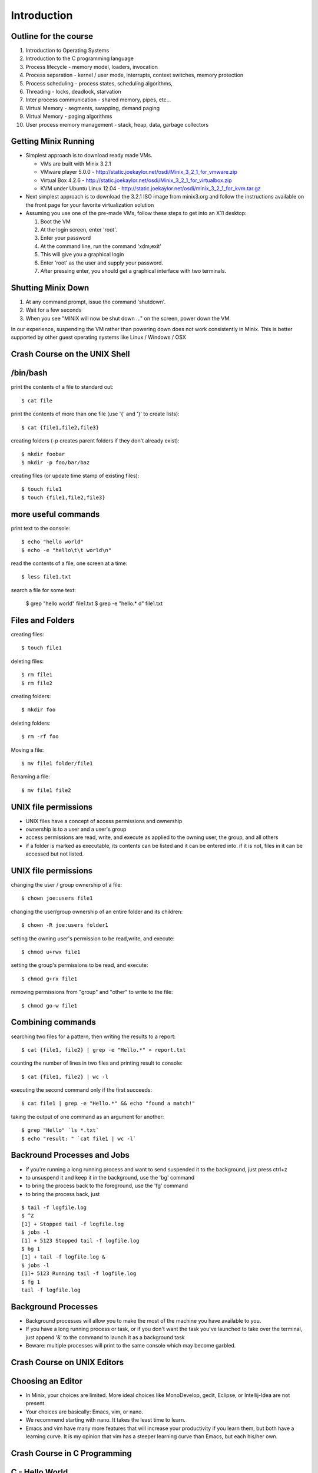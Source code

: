 Introduction
============

Outline for the course
----------------------

#. Introduction to Operating Systems
#. Introduction to the C programming language
#. Process lifecycle - memory model, loaders, invocation
#. Process separation - kernel / user mode, interrupts, context switches, memory protection
#. Process scheduling - process states, scheduling algorithms,
#. Threading - locks, deadlock, starvation
#. Inter process communication - shared memory, pipes, etc...
#. Virtual Memory - segments, swapping, demand paging
#. Virtual Memory - paging algorithms
#. User process memory management - stack, heap, data, garbage collectors

Getting Minix Running
---------------------

- Simplest approach is to download ready made VMs.

  - VMs are built with Minix 3.2.1
  - VMware player 5.0.0 - http://static.joekaylor.net/osdi/Minix_3_2_1_for_vmware.zip
  - Virtual Box 4.2.6 - http://static.joekaylor.net/osdi/Minix_3_2_1_for_virtualbox.zip
  - KVM under Ubuntu Linux 12.04 - http://static.joekaylor.net/osdi/minix_3_2_1_for_kvm.tar.gz

- Next simplest approach is to download the 3.2.1 ISO image from
  minix3.org and follow the instructions available on the front page
  for your favorite virtualization solution 
- Assuming you use one of the pre-made VMs, follow these steps to get
  into an X11 desktop:

  #. Boot the VM
  #. At the login screen, enter 'root'.
  #. Enter your password
  #. At the command line, run the command 'xdm;exit'
  #. This will give you a graphical login
  #. Enter 'root' as the user and supply your password.
  #. After pressing enter, you should get a graphical interface with two terminals.

Shutting Minix Down
-------------------

#. At any command prompt, issue the command 'shutdown'.
#. Wait for a few seconds
#. When you see "MINIX will now be shut down …" on the screen, power down the VM.

In our experience, suspending the VM rather than powering down does not work consistently in Minix. This is better supported by other guest operating systems like Linux / Windows / OSX

Crash Course on the UNIX Shell
------------------------------

/bin/bash
---------

print the contents of a file to standard out::

   $ cat file

print the contents of more than one file (use '{' and '}' to create lists)::

   $ cat {file1,file2,file3}


creating folders (-p creates parent folders if they don't already exist)::

   $ mkdir foobar
   $ mkdir -p foo/bar/baz

creating files (or update time stamp of existing files)::

   $ touch file1
   $ touch {file1,file2,file3}

more useful commands
--------------------

print text to the console::

   $ echo "hello world"
   $ echo -e "hello\t\t world\n"

read the contents of a file, one screen at a time::

   $ less file1.txt

search a file for some text:

   $ grep "hello world" file1.txt
   $ grep -e "hello.* d" file1.txt

Files and Folders
-----------------

creating files::

   $ touch file1

deleting files::

   $ rm file1
   $ rm file2

creating folders::

   $ mkdir foo

deleting folders::

   $ rm -rf foo

Moving a file::

   $ mv file1 folder/file1

Renaming a file::

   $ mv file1 file2

UNIX file permissions
---------------------

- UNIX files have a concept of access permissions and ownership

- ownership is to a user and a user's group

- access permissions are read, write, and execute as applied to the
  owning user, the group, and all others

- if a folder is marked as executable, its contents can be listed and
  it can be entered into. if it is not, files in it can be accessed
  but not listed.

UNIX file permissions
---------------------

changing the user / group ownership of a file::

   $ chown joe:users file1

changing the user/group ownership of an entire folder and its children::

   $ chown -R joe:users folder1

setting the owning user's permission to be read,write, and execute::

   $ chmod u+rwx file1

setting the group's permissions to be read, and execute::

   $ chmod g+rx file1

removing permissions from "group" and "other" to write to the file::

   $ chmod go-w file1


Combining commands
------------------

searching two files for a pattern, then writing the results to a report::

   $ cat {file1, file2} | grep -e "Hello.*" » report.txt

counting the number of lines in two files and printing result to console::

   $ cat {file1, file2} | wc -l

executing the second command only if the first succeeds::

   $ cat file1 | grep -e "Hello.*" && echo "found a match!"

taking the output of one command as an argument for another::

   $ grep "Hello" `ls *.txt`
   $ echo "result: " `cat file1 | wc -l`

Backround Processes and Jobs
----------------------------

- if you're running a long running process and want to send suspended
  it to the background, just press ctrl+z
- to unsuspend it and keep it in the background, use the 'bg' command
- to bring the process back to the foreground, use the 'fg' command
- to bring the process back, just 

::

   $ tail -f logfile.log
   $ ^Z
   [1] + Stopped tail -f logfile.log
   $ jobs -l
   [1] + 5123 Stopped tail -f logfile.log
   $ bg 1
   [1] + tail -f logfile.log &
   $ jobs -l
   [1]+ 5123 Running tail -f logfile.log
   $ fg 1
   tail -f logfile.log


Background Processes
--------------------

- Background processes will allow you to make the most of the machine
  you have available to you.
- If you have a long running process or task, or if you don't want the
  task you've launched to take over the terminal, just append '&' to
  the command to launch it as a background task
- Beware: multiple processes will print to the same console which may
  become garbled.

Crash Course on UNIX Editors
----------------------------


Choosing an Editor
------------------

- In Minix, your choices are limited. More ideal choices like
  MonoDevelop, gedit, Eclipse, or Intellij-Idea are not present.
- Your choices are basically: Emacs, vim, or nano.
- We recommend starting with nano. It takes the least time to learn.
- Emacs and vim have many more features that will increase your
  productivity if you learn them, but both have a learning curve. It
  is my opinion that vim has a steeper learning curve than Emacs, but
  each his/her own.

Crash Course in C Programming
-----------------------------


C - Hello World
---------------

::

  #include «stdio.h»
  int main(int argc, char* argv[]) {
     printf("Hello world\n");
     getchar();
     return 0;
  }


C - header files
----------------

.. csv-table:: List of Important Header Files
   :header: "Filename", "Description"
   :widths: 15,65

   "assert.h", "runtime assertion macro library"
   "complex.h", "arithmetic library - trig functions, complex numbers"
   "ctype.h", "character type library (isdigit, islower, isupper, etc...)"
   "errno.h", "error definition file for system error numbers"
   "limits.h", "system limit constants defined, data type limits defined"
   "math.h", "arithmetic library"
   "setjmp.h", "defines setjmp/longjmp - good for implementing exceptions, cooperative multi-tasking"
   "signal.h", "system singals - more when we talk about IPC"
   "stdarg.h", "var_args helpers, important for printf("", ....) like functions"
   "stddef.h", "defines NULL, wchar_t, size_t, ptrdiff_t"
   "stdio.h", "defines printf, putchar, getchar, other file I/O methods"
   "stdlib.h", "defines heap management, environment variable management, random number generators, and integer to string converters"
   "string.h", "string manipulation methods"
   "time.h", "time / date functions and types"

C - operator precedence (highest to lowest)
-------------------------------------------

#. ``()``, ``[]``, ``.``, ``->``, ``++`` (postfix) , ``--`` (postfix)
#. ``++`` (prefix), ``--`` (prefix), ``+`` (unary), ``-`` (unary), ``!``, ``~``, (type), ``*`` (dereference), ``&`` (address-of), sizeof
#. ``*``, ``/``, ``%``
#. ``+``, ``-``
#. ``<<``, ``>>`` (bitwise shift left/right)
#. ``<<``, ``<<=``, ``>>``, ``>>=``
#. ``==``, ``!=``
#. ``&`` (bitwise and)
#. ``^`` (bitwise xor)
#. ``|`` (bitwise or)
#. ``&&`` (logical and)
#. ``||`` (logical or)
#. ``?`` : (ternary operator)
#. ``=``, ``+=``, ``-=``, ``*=``, ``/=``, ``%=``, ``&=``, ``^=``, ``|=``, ``<<=``, ``>>=``, (assignment operators)
#. ``,`` (expression separator)

C - type declaration
--------------------


simple types::

   typedef unsigned int uint;
   typedef unsigned long file_size;
   typedef int* intptr;

   uint myVal = 55;

structured types::

   typedef struct {
      int foo;
      char bar;
   } foobar;

   foobar x;

c - type casting
----------------

::

   float x = 2.2;
   int y = (int)x;         // y now has the value 2. loss of precision
   int z = 2.5 * 4.2;      // 2.5 and 4.2 are floats, they multiply as float
                           // first, you get 10.5, then cast to int and you get 10
   int m = 4;
   int n = 3;
   float o = m / n;        // in this case, 4 / 3 is int type and the value is 1. 
                           // it is assinged to float and becomes 1.0
   float p = (float)m / n  // in this case, one variable is of type float, so
                           // the value of p is 1.333333




C- strings
----------

- Strings in C are implemented as arrays of type char.
- Strings are all null terminated.

  - ``"Hello World"`` would be the following array:
  - ``{ 'H', 'e', 'l', 'l', 'o', ' ', 'W', 'o', 'r', 'l', 'd', 0 }``
  - ``strlen("Hello World")`` returns 11, and uses 12 bytes of memory
  - When allocating space for a string, always allocate one more byte.

C - memory management
---------------------

- Most C implementations do not have garbage collectors. All memory
  management is done explicitly

- Calls involved are ``malloc()``, ``calloc()``, and ``free()``.

- In this method, 'msg' is stored on the stack and 'msg2' is stored on
  the heap.

- stack variables are freed automatically, heap variables are not

::

   #include «stdio.h»

   int main(int argc, char* argv[]) {
      const char *msg = "Hello world";
      char *msg2 = (char*)calloc(sizeof(char) * strlen(msg)+1);
      strncpy(msg2, msg, strlen(msg));
      printf("%s\n", msg2);
      free(msg2);
      return 0;
   }


C - pointers
------------

- Two important keywords in C are '*' and '&'
- * - pointer dereference
- & - value address

::

   int a = 55;            // integer variable - 55
   int q = 100;           // integer variable - 100
   int* b = &a;           // b now holds the address of a
   a = 56;                // a is now 56, b still has the same value (address of a)
   *b = 70;               // *b dereferences the pointer of b. *b = 70,
                          // sets the value of 70 to the address b points to.
                          // effectively, this sets a = 70
   b = &q;                // b now points to q.
   a = *b;                // *b dereferences pointer of b. *b = 100 because q = 100
                          // value of q is now assigned to a

C - pointers
------------

::

   typedef struct {
      int a;
      int b;
   } foobar;

   foobar* x = (foobar*)malloc(sizeof(foobar));

   x->a = 10;             // here we use '->' because x is an address
   x->b = 100;

   foobar y;
   y.a = 50;              // here we use '.' because y is a value type
   y.b = 500;

   (*x).a = 100;          // here we use '.' because (*x) is a dereferenced pointer
                          // and therefore a value type

   (*x).b = 20;

C - pointers
------------

::

   int x[] = {2,4,6,8,10};   // auto-initialized array of 5 elements
   int* a = &x[0];           // address of first element
   a + 1;                    // address of second element
   *(a + 1);                 // value of second element (4) 
   *(a + 3) = 20;            // value of 3rd element is now 20

   for (int* b = &x[0]; *b != 10; b += 1) {
      printf("%d\n", *b);
   }


C - functions
-------------

- in C, functions have a name, return type, and parameter list
- since C is a single pass compiler, the definition of a function must
  appear before the reference to the function:


Example where the functions are declared before use::

   int add(int x, int y) {
      int sum = x + y;
      return sum;
   }

   int main(int argc, char* argv[]) {
      printf("2+2=%d\n", sum(2,2));
   }

Example where a function is defined but not fully declared before
first use::

   int add(int x, int y);

   int main(int argc, char* argv[]) {
      printf("2+2=%d\n", sum(2,2));
   }

   int add(int x, int y) {
      int sum = x + y;
      return sum;
   }

C - functions / headers
-----------------------

- A good place to put function declarations is in a .h or .hh file

- Since C is a single pass compiler, you have to take some care to make sure that a header is not read twice. macros help with this:

- The macro 'ifndef' means if not defined. This causes the C compiler to only continue parsing if 'FUNC_H' is not yet defined


myfunc.h contents::

   #ifndef FUNC_H
   #define FUNC_H

   int add(int x, int y);

   #endif

C - macros
----------

- C has a macro preprocessor. C processes the source file and expands
  all macros and then compiles the expanded source
- Be sure to be careful about parenthesis!

::

   #define add(x, y) x + y
   #define mul(x,y) x * y

   int foo() {
      int x = add(2,3);
      int y = mul(4+2,5);
   }

expands to (approximately)::

   int foo() {
      int x = 2 + 3;
      int y = 4 + 2 * 5;
   }

   #define add(x, y) (x) + (y)
   #define mul(x,y) (x) * (y)

   int foo() {
      int x = add(2,3);
      int y = mul(4+2,5);
   }

expands to (approximately):: 

   int foo() {
      int x = (2) + (3);
      int y = (4+2) * (5);
   }

Crash course on GCC
-------------------

- GCC is the GNU Compiler Collection
- Several languages exist: C, C++, ADA, Fortran, Java, Objective-C, and Go
- GCC was one of the early GNU projects

Compiling C with GCC
--------------------

- Compilation with GCC has two phases:
  - source to object file translation (compilation)
  - object file to executable or library translation (linking)

Example compilation command (compiles hello.c to hello.o)::

   $ gcc -c hello.c -o hello.o
   $ gcc -c helper.c -o helper.o

Example linker command (links hello.o and helper.o to program hello)::

   $ gcc -o hello hello.o helper.o

Example with libraries in linker (links hello.o and helper.o, references pthreads shared library)::

   $ gcc -o hello hello.o helper.o -lpthread


Accessing assembly code with GCC
--------------------------------

- Modern compilers have several phases. GCC has a:

  #. lexer / parser (produces an AST)
  #. intermediate code generator (produces IL byte code)
  #. assembly code generator (produces machine specific code)
  #. object file generator (generates encoded machine instructions)
  #. linker (assembles many object files into a program)

- With GCC, it is possble to access the output of phases 3, 4, and 5.

- To get assembly output, use the following command line:
    - gcc -S test.c -o test.s
    - test.s will contain machine specific assembly source

Useful options in GCC (designed to *help* you)
----------------------------------------------

- -Wall : makes GCC print all language warnings
- -O2: for the linker, turns on the optimizer
- -g: generates debug symbols (useful for the debugger)
- -fpic: generates object files that can be used in a shared library
- -I adds a folder to search for header files

Crash Course on GNU Makefiles
-----------------------------

- A makefile is a list of rules. Each rule contains:
  - a target
  - dependent files or rules
  - commands to produce the target

- Makefiles manage source file dependencies. They also allow for rapid
  builds because the make command can detect if something has already
  been built or if it is out of date.

- The form of a make file rule is as follows::

    target: dependent_file1 dependent_file2
       command to build target

- The concept of a makefile might at first glance appear *old school*
  but the same ideas are used in modern IDEs, including Visual Studio,
  MonoDevelop, and Eclipse and is required for developing *in the large*.

Simple makefile example
-----------------------

::

   CC=/usr/pkg/bin/g++
   CFLAGS= -g -Wall -I.
   LINKFLAGS= -g -Wall

   all: demo

   demo: list.o main.o tests.o debug.o
      $(CC) $(LINKFLAGS) -o demo list.o main.o tests.o debug.o

   debug.o: debug.cc debug.hh
      $(CC) $(CFLAGS) -c debug.cc -o debug.o

   tests.o: tests.cc debug.hh list.hh
      $(CC) $(CFLAGS) -c tests.cc -o tests.o

   list.o: list.hh list.cc debug.hh
      $(CC) $(CFLAGS) -c list.cc -o list.o

   main.o: main.cc list.hh debug.hh tests.hh
      $(CC) $(CFLAGS) -c main.cc -o main.o

   clean:
      rm -f *.o demo

Running makefiles
-----------------

- Makefiles are run with the ``make`` command.

- The make command will parse the Makefile and build what is not built
  taking dependencies into account

- Example uses:
  - ``make all`` -- runs the target 'all'
  - ``make`` -- runs default target (all)
  - ``make clean`` -- runs target 'clean'

History of Operating Systems
----------------------------

What is an Operating System?

- An image of the machine to a program
  - Defines contracts for various types of hardware into categories
  - Each program doesn't have to know how to work with every type of
  network card, they each just have to interact with a networking
  library

- A resource manager
  - Manages permissions, scheduling, and access to hardware resources

- A collection of programs
  - OS Kernel
  - Device drivers
  - System runtime libraries
  - Graphical environments
  - Service Management

First Generation Operating Systems
----------------------------------

- Single program machines
- Vacuum tubes, plug boards, punch cards
- Stored program concept introduced in EDVAC, 1945, but would be many years before we had an OS.
- All programming done in machine language
- No programming languages
- No operating systems
- All programs are numerical calculations
- Up to 1950's

Second Generation Systems
-------------------------

- 1950s - 1960s
- Introduction of transistors
- Era of the mainframe and batch processing system
- Assembly languages and FORTRAN
- Batch systems composed of:
  - Card readers
  - Processors
  - Printers

Third Generation Systems
------------------------

- 1960s - 1980s
- Integrated circuits
- Beginning of the concept of backwards compatibility and machine images / abstractions.
- IBM System/360, Z series machines
- Multi-programming
  - When one job was waiting for I/O operations to complete, it would
  be paused and allow another job to run
  - Accomplished by partitioning memory into pre-defined segments

Fourth Generation Systems
-------------------------

- 1980s - present
- LSI / VLSI - integrated circuits
- Era of mini-computers and micro-processors
- Early UNIX operating systems
- Early MS-DOS operating systems
- 1980s - UNIX, OS/2, Amiga, RiscOS, MS-DOS, MacOS
- 1990s - MacOS, Linux, Windows, Solaris, BSDs, HP-UX, AIX, zOS
- 2000s - MacOS, Linux, Windows

History of Windows NT/XP/Vista/7
--------------------------------
- Windows NT 3/4
  - NT 3.1 was first created as a direct competitor to OS/2
  - Had Win32 / POSIX / OS-2 subsystems
  - First Windows OS to support virtual memory
  - Preemptively multi-tasking kernel
  - First version of Windows with NTFS
  - Generally outperformed Linux operating systems until 2.4.x Linux
  kernels (http://www.mindcraft.com/whitepapers/openbench1.html)
  - Beginning of Microsoft's replacement of UNIX Market

- Windows 2000
  - Next generation of OS kernel, faster, Win 9x GUI
  - NTFS 3.x - native encryption / compression, junctions, sparse files, disk quotas
  - Active Directory!
  - Beginning of MS security woes for IIS and worms in general

- Windows XP

  - Longest, largest install base of any Windows OS
  - Various kernel improvements over 2000
  - SP0 - SP2, MS experienced many security nightmares
  - Around 2003, with Linux 2.6, Linux began to perform better than
    Windows XP in many non GUI operations
  - Stability improved greatly in XP, many kernel subsystems were
    pulled into user-mode (csrss.exe)
  - Consolidation of development frameworks around .NET and Visual
    Studio began to gain steam.
  - Improved NTFS: volume shadow copy, better dynamic volume support

- Vista

  - released after two false starts in development
  - display manager moved from kernel to user mode
  - introduction of Aero
  - much more advanced memory manager
    - very incorrectly criticized too - unused memory is wasted memory!
    - largest performance problems were due to how much "hot memory"
    was kept available
  - first non-linux desktop system to support NUMA
  - new version of NTFS 
    - dynamic resizing possible
    - transaction support
  - UAC
  - new driver model - vendors caught by surprise

- Windows 7

  - Mostly a refreshed version of Vista bu tan important one nonetheless
  - Fixes to memory manager's "hot memory" problem
  - Mainstream 64-bit support by hardware vendors (finally!)
  - Many UI cleanups that Vista failed on
  - Virtualization support
  - New taskbar!

.. todo:: 
   "Missing figure for Windows* Architecture"


History of Linux
----------------

- 89 - 93 -- 0.x:
  - Inspired by Dr. Tanenbaum's Minix operating system.
  - Used Minix FS format
  - Developed on various 386/486 machines
  - Protected memory, no swapper
  - Processes, no kernel theads

- 94 -- 96 1.x:
  - Torvalds declares Linux to be "fully matured".
  - Support for X-11
  - Support for non x86 begins to appear: SPARC, PPC, etc...

- 96 - 01 -- 2.0/2.2
  - Begins to become usable by advanced to intermediate hobbyists
  - SMP support. Linux "scales" to 4-8 CPUs
  - No real kernel thread support
  - Greatly improved FS implementations
  - Other vendors begin taking interest. Hardware support improves greatly

- 01-03 -- 2.4
  - much improved FS support - journaling, picks up legacy UNIX FS
  implementations (XFS from IRIX especially)
  - much improved hardware vendor support, IBM, HP, and others
  - much improved, but ever changing virtual memory implementations
  - begins to be competitive with Windows / UNIX in terms of performance
  - still no real kernel thread support.

- 03-11 -- 2.6
  - Much improved SMP support. By mid 2000s, support for CPU counts seen in Windows Server / Solaris / AIX were a reality for Linux.
  - Huge server install base. Killer app: Apache
  - non-technical user base increases by leaps and bounds
  - non personal computer / server installations - cell phones, media centers, industrial, etc... increase by leaps and bounds
  - Genuine kernel threads support
  - Surpasses Windows / UNIX performance for non-GUI operations
  - Much better FS support- ext3, ext4, reiser, xfs; still room for
  improvement based on NTFS progress
  - Filesystm stability comes into parity with other operating systems
  - Much better GUI performance - mostly from driver support
  - Much better virtual memory performance
  - Early competitor to the 2nd generation of virtualization support
  (IBM and zOS being the 1st generation)

.. todo:: 
   "Need to get the chart of OS releases/point releases by year."

Types of computer systems
-------------------------

- batch processing
- personal / parallel computers
- clusters
- grid computers
- distributed systems
- gaming consoles
- handheld/tablet computers
- smart phones

batch processing systems
------------------------

- very typical of early systems
- offline processing
- program and data are prepared
- program and data are loaded onto machine
- machine executes process
- machine stores results
- results are interpreted and output

Batch systems remain important, especially in CPU-bound environments where predictable performance is a requirement.

time sharing systems
--------------------

- multiple users share the computer simultaneously
- operating system gives a small portion of CPU time to each user
- main use cases for telnet and the internet in the past
- possible to run interactive programs such as editors, compilers, take user input, etc...

personal / parallel computers
-----------------------------

- used to be the case that personal and parallel computers were in a different category
- machine has many CPUs. ranges from as few as two to as many as 64
- have shared memory across the processors (memory hierarchies)
- operating system use symmetric multi-processing (SMP)
- each CPU runs a copy of the OS
- cost of machines is typically O(n^2) where N is the CPU count
- programs that require a high amount of communication run best on these types of systems (OpenMP programs for example)

clusters / clouds / grids
-------------------------

- alternative to parallel systems
- clusters
  - cost of system is O(n), where n is the CPU count
  - typically a collection of inexpensive PCs
  - doesn't have shared memory across all processors
  - all machines are typically in one location

- clouds - Azure, EC2, etc...

  - commercial version of a cluster - company builds and maintains a large set of machines in one or more clusters.
  - makes money by renting out one or more nodes in the cluster

- grids - typically universities, volunteer computing

  - not all at one location, perhaps across the internet
  - donation of idle CPU time - SETI, Folding@Home, etc...

Types of operating systems
--------------------------

- Single program / OS
- Real - time
- Microkernel
- Monolithic kernel
- Distributed

Single program / simple OS
--------------------------

- Usually exist for single purpose computers such as older cellular phones, industrial machinery, automobiles, ATMs, older cash registers, etc...

- Composed of either

  - a combined operating system / application 
  - a single operating system program and single application

- Examples:
  - MS-DOS or CP/M + simple program
  - Some uses of OS/2 - especially in ATMs

Real-time OS
------------

- Used where application's most important concern is completing a task on a deadline and at regular intervals rather than performance
  - Sensor measurement / scanners, especially medical
  - Industrial applications
  - Automobile applications such as anti-lock brakes, traction control
- Typically make use of cooperative multitasking 
- Examples:
  - QNX
  - MicroC
  - VxWorks
  - Layered systems on top of MS-D

Microkernel OS
---------------

- Basic operating system services including swapper, driver management, process scheduling, and system call handlers are separated into N kernel processes that pass messages to each other through the microkernel
- Microkernel is very small
- Typically have much more context switch overhead
- Message passing schemes present an additional engineering problem 
- Successful examples:
  - Minix (still a work in progress)
  - OS-X (via Mach)
  - Hurd (via Mach, then L4)

Microkernels and Performance
----------------------------

.. todo::
   "Need figure here"

Monolithic Kernel OS
--------------------

- Single kernel process that manages swapper, drivers, system calls, etc...
- Examples:
  - Earlier versions of Windows
  - UNIX: AIX, HP-UX
  - Linux, Free/Net/OpenBSD
- Lower context switch overhead
- Many believe that they are easier to develop for

Distributed OS
--------------

- Presents to an application a single system image of more than one
  computer on a network
- Examples:
  - Amoeba
  - Plan 9
  - Mosix extensions to Linux
- Commercially successful examples: none
- Most distributed computing is accomplished by compilers and runtime
  libraries outside of the operating system

